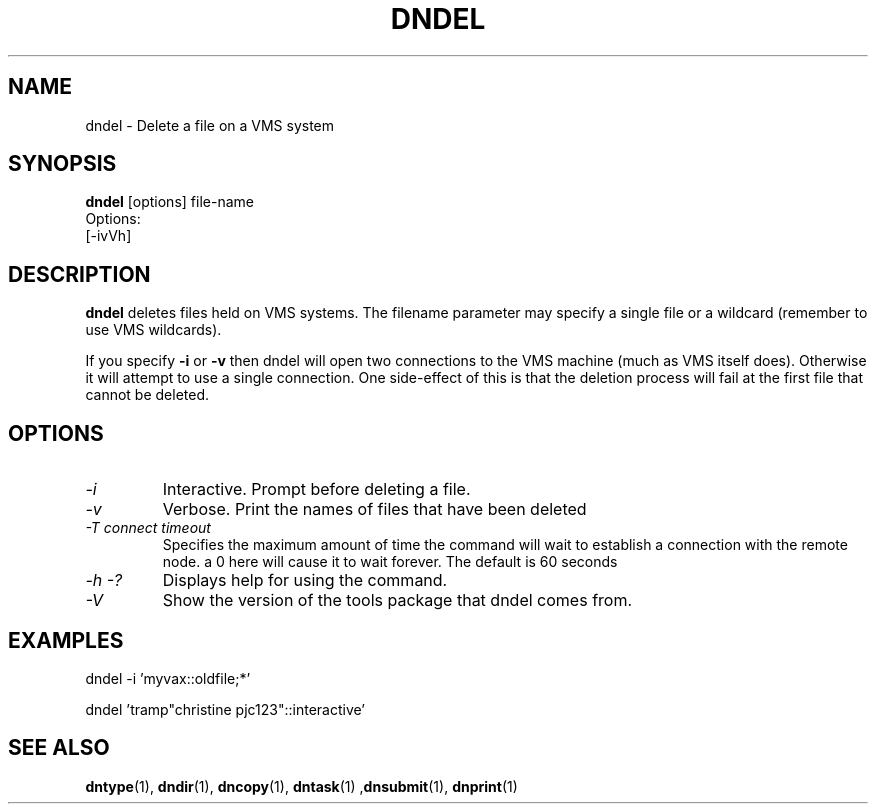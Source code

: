 .TH DNDEL 1 "October 2 1998" "DECnet utilities"

.SH NAME
dndel \- Delete a file on a VMS system
.SH SYNOPSIS
.B dndel
[options] file-name
.br
Options:
.br
[\-ivVh]
.SH DESCRIPTION
.PP
.B dndel
deletes files held on VMS systems. The filename parameter may specify a single
file or a wildcard (remember to use VMS wildcards).

If you specify 
.B -i
or
.B -v
then dndel will open two connections to the VMS machine (much as VMS itself 
does). Otherwise it will attempt to use a single connection. One side-effect
of this is that the deletion process will fail at the first file that cannot
be deleted.
.SH OPTIONS
.TP
.I "\-i"
Interactive. Prompt before deleting a file.
.TP
.I "\-v"
Verbose. Print the names of files that have been deleted
.TP
.I "\-T connect timeout"
Specifies the maximum amount of time the command will wait to establish a connection
with the remote node. a 0 here will cause it to wait forever. The default is 60 seconds
.TP
.I \-h \-?
Displays help for using the command.
.TP
.I \-V
Show the version of the tools package that dndel comes from.

.SH EXAMPLES

  dndel -i 'myvax::oldfile;*'

.br
  dndel 'tramp"christine pjc123"::interactive'
.SH SEE ALSO
.BR dntype "(1), " dndir "(1), " dncopy "(1), " dntask "(1) ," dnsubmit "(1), " dnprint "(1)"
